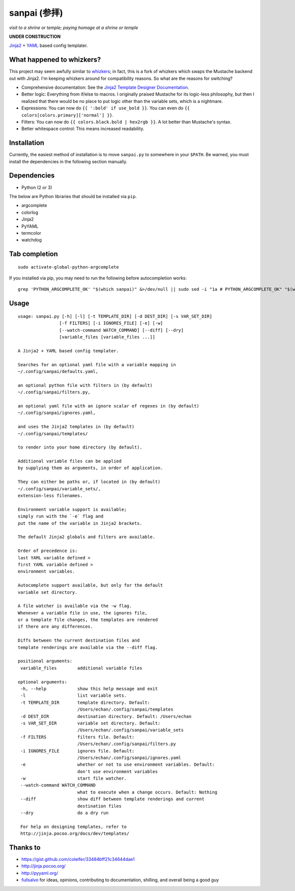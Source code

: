 ===============
 sanpai (参拝)
===============

*visit to a shrine or temple; paying homage at a shrine or temple*

**UNDER CONSTRUCTION**

`Jinja2`_ + `YAML`_ based config templater.

What happened to whizkers?
--------------------------

This project may seem awfully similar to `whizkers`_; in fact, this is a fork
of whizkers which swaps the Mustache backend out with Jinja2. I'm keeping
whizkers around for compatibility reasons. So what are the reasons for
switching?

- Comprehensive documentation: See the
  `Jinja2 Template Designer Documentation`_.
- Better logic: Everything from if/else to macros. I originally praised
  Mustache for its logic-less philosophy, but then I realized that there would
  be no place to put logic other than the variable sets, which is a nightmare.
- Expressions: You can now do ``{{ ':bold' if use_bold }}``. You can even do
  ``{{ colors[colors.primary]['normal'] }}``.
- Filters: You can now do ``{{ colors.black.bold | hex2rgb }}``. A lot better
  than Mustache's syntax.
- Better whitespace control: This means increased readability.

Installation
------------

Currently, the easiest method of installation is to move ``sanpai.py``
to somewhere in your ``$PATH``. Be warned, you must install the
dependencies in the following section manually.

Dependencies
------------

-  Python (2 or 3)

The below are Python libraries that should be installed via ``pip``.

- argcomplete
- colorlog
- Jinja2
- PyYAML
- termcolor
- watchdog


Tab completion
--------------

::

   sudo activate-global-python-argcomplete

If you installed via pip, you may need to run the following before autocompletion works:

::

   grep 'PYTHON_ARGCOMPLETE_OK' "$(which sanpai)" &>/dev/null || sudo sed -i "1a # PYTHON_ARGCOMPLETE_OK" "$(which sanpai)"

Usage
-----

::

   usage: sanpai.py [-h] [-l] [-t TEMPLATE_DIR] [-d DEST_DIR] [-s VAR_SET_DIR]
                   [-f FILTERS] [-i IGNORES_FILE] [-e] [-w]
                   [--watch-command WATCH_COMMAND] [--diff] [--dry]
                   [variable_files [variable_files ...]]

   A Jinja2 + YAML based config templater.

   Searches for an optional yaml file with a variable mapping in
   ~/.config/sanpai/defaults.yaml,

   an optional python file with filters in (by default)
   ~/.config/sanpai/filters.py,

   an optional yaml file with an ignore scalar of regexes in (by default)
   ~/.config/sanpai/ignores.yaml,

   and uses the Jinja2 templates in (by default)
   ~/.config/sanpai/templates/

   to render into your home directory (by default).

   Additional variable files can be applied
   by supplying them as arguments, in order of application.

   They can either be paths or, if located in (by default)
   ~/.config/sanpai/variable_sets/,
   extension-less filenames.

   Environment variable support is available;
   simply run with the `-e` flag and
   put the name of the variable in Jinja2 brackets.

   The default Jinja2 globals and filters are available.

   Order of precedence is:
   last YAML variable defined >
   first YAML variable defined >
   environment variables.

   Autocomplete support available, but only for the default
   variable set directory.

   A file watcher is available via the -w flag.
   Whenever a variable file in use, the ignores file,
   or a template file changes, the templates are rendered
   if there are any differences.

   Diffs between the current destination files and
   template renderings are available via the --diff flag.

   positional arguments:
    variable_files        additional variable files

   optional arguments:
    -h, --help            show this help message and exit
    -l                    list variable sets.
    -t TEMPLATE_DIR       template directory. Default:
                          /Users/echan/.config/sanpai/templates
    -d DEST_DIR           destination directory. Default: /Users/echan
    -s VAR_SET_DIR        variable set directory. Default:
                          /Users/echan/.config/sanpai/variable_sets
    -f FILTERS            filters file. Default:
                          /Users/echan/.config/sanpai/filters.py
    -i IGNORES_FILE       ignores file. Default:
                          /Users/echan/.config/sanpai/ignores.yaml
    -e                    whether or not to use environment variables. Default:
                          don't use environment variables
    -w                    start file watcher.
    --watch-command WATCH_COMMAND
                          what to execute when a change occurs. Default: Nothing
    --diff                show diff between template renderings and current
                          destination files
    --dry                 do a dry run

    For help on designing templates, refer to
    http://jinja.pocoo.org/docs/dev/templates/

Thanks to
---------

- https://gist.github.com/coleifer/33484bff21c34644dae1
- http://jinja.pocoo.org/
- http://pyyaml.org/
- `fullsalvo`_ for ideas, opinions, contributing to documentation,
  shilling, and overall being a good guy

.. _Jinja2: http://jinja.pocoo.org/
.. _YAML: http://yaml.org/
.. _Jinja2 Template Designer Documentation:
     http://jinja.pocoo.org/docs/dev/templates/
.. _whizkers: https://github.com/metakirby5/whizkers
.. _fullsalvo: https://github.com/fullsalvo
